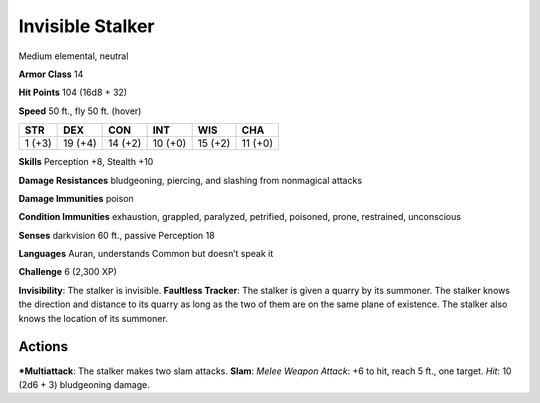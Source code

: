 Invisible Stalker  
-------------------------------------------------------------


Medium elemental, neutral

**Armor Class** 14

**Hit Points** 104 (16d8 + 32)

**Speed** 50 ft., fly 50 ft. (hover)

+----------+-----------+-----------+-----------+-----------+-----------+
| STR      | DEX       | CON       | INT       | WIS       | CHA       |
+==========+===========+===========+===========+===========+===========+
| 1 (+3)   | 19 (+4)   | 14 (+2)   | 10 (+0)   | 15 (+2)   | 11 (+0)   |
+----------+-----------+-----------+-----------+-----------+-----------+

**Skills** Perception +8, Stealth +10

**Damage Resistances** bludgeoning, piercing, and slashing from
nonmagical attacks

**Damage Immunities** poison

**Condition Immunities** exhaustion, grappled, paralyzed, petrified,
poisoned, prone, restrained, unconscious

**Senses** darkvision 60 ft., passive Perception 18

**Languages** Auran, understands Common but doesn’t speak it

**Challenge** 6 (2,300 XP)

**Invisibility**: The stalker is invisible. **Faultless Tracker**: The
stalker is given a quarry by its summoner. The stalker knows the
direction and distance to its quarry as long as the two of them are on
the same plane of existence. The stalker also knows the location of its
summoner.

Actions
~~~~~~~~~~~~~~~~~~~~~~~~~~~~~~

***Multiattack**: The stalker makes two slam attacks. **Slam**: *Melee
Weapon Attack*: +6 to hit, reach 5 ft., one target. *Hit*: 10 (2d6 + 3)
bludgeoning damage.
